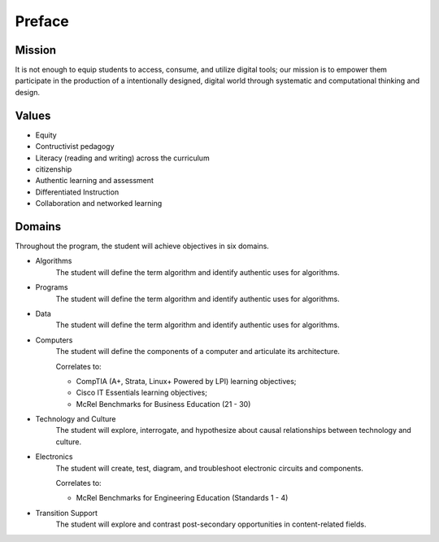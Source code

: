 Preface
*******
Mission
=======
It is not enough to equip students to access, consume, and utilize digital tools; our mission is to empower them participate in the production of a intentionally designed, digital world through systematic and computational thinking and design.

Values
======
* Equity
* Contructivist pedagogy
* Literacy (reading and writing) across the curriculum
* citizenship
* Authentic learning and assessment
* Differentiated Instruction
* Collaboration and networked learning

Domains
=======
Throughout the program, the student will achieve objectives in six domains.

* Algorithms
        The student will define the term algorithm and identify authentic uses for algorithms.
* Programs
        The student will define the term algorithm and identify authentic uses for algorithms.
* Data
        The student will define the term algorithm and identify authentic uses for algorithms.
* Computers
        The student will define the components of a computer and articulate its architecture.

	Correlates to:

	* CompTIA (A+, Strata, Linux+ Powered by LPI) learning objectives; 
	* Cisco IT Essentials learning objectives; 
	* McRel Benchmarks for Business Education (21 - 30)

* Technology and Culture
        The student will explore, interrogate, and hypothesize about causal relationships between technology and culture.

* Electronics
        The student will create, test, diagram, and troubleshoot electronic circuits and components.

	Correlates to:

	* McRel Benchmarks for Engineering Education (Standards 1 - 4)

* Transition Support
        The student will explore and contrast post-secondary opportunities in content-related fields.
